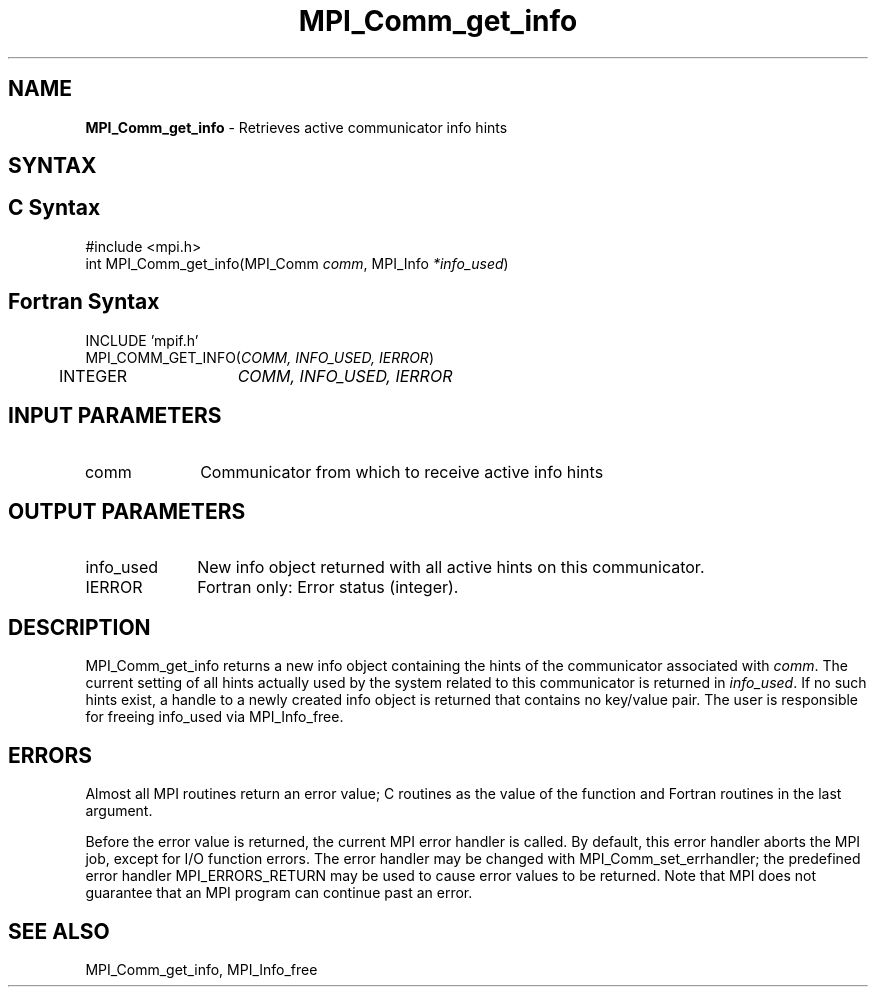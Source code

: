 .\" -*- nroff -*-
.\" Copyright 2010 Cisco Systems, Inc.  All rights reserved.
.\" Copyright 2006-2008 Sun Microsystems, Inc.
.\" Copyright (c) 1996 Thinking Machines
.\" $COPYRIGHT$
.TH MPI_Comm_get_info 3 "Jul 12, 2016" "2.0.0" "Open MPI"
.SH NAME
\fBMPI_Comm_get_info\fP \- Retrieves active communicator info hints
.
.SH SYNTAX
.ft R
.SH C Syntax
.nf
#include <mpi.h>
int MPI_Comm_get_info(MPI_Comm \fIcomm\fP, MPI_Info \fI*info_used\fP)
.
.fi
.SH Fortran Syntax
.nf
INCLUDE 'mpif.h'
MPI_COMM_GET_INFO(\fICOMM, INFO_USED, IERROR\fP)
	INTEGER	\fICOMM, INFO_USED, IERROR \fP
.
.fi
.SH INPUT PARAMETERS
.ft R
.TP 1i
comm
Communicator from which to receive active info hints
.
.SH OUTPUT PARAMETERS
.ft R
.TP 1i
info_used
New info object returned with all active hints on this communicator.
.TP 1i
IERROR
Fortran only: Error status (integer).
.
.SH DESCRIPTION
.ft R
MPI_Comm_get_info returns a new info object containing the hints of
the communicator associated with
.IR comm .
The current setting of all hints actually used by the system related
to this communicator is returned in
.IR info_used .
If no such hints exist, a handle to a newly created info object is
returned that contains no key/value pair. The user is responsible for
freeing info_used via MPI_Info_free.
.
.SH ERRORS
Almost all MPI routines return an error value; C routines as the value
of the function and Fortran routines in the last argument.
.sp
Before the error value is returned, the current MPI error handler is
called. By default, this error handler aborts the MPI job, except for
I/O function errors. The error handler may be changed with
MPI_Comm_set_errhandler; the predefined error handler
MPI_ERRORS_RETURN may be used to cause error values to be
returned. Note that MPI does not guarantee that an MPI program can
continue past an error.
.
.SH SEE ALSO
MPI_Comm_get_info,
MPI_Info_free
